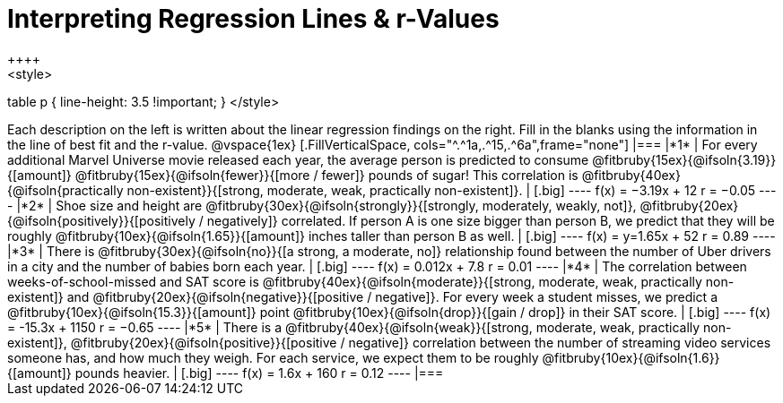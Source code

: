 = Interpreting Regression Lines & r-Values
++++
<style>
table p { line-height: 3.5 !important; }
</style>
++++

Each description on the left is written about the linear regression findings on the right. Fill in the blanks using the information in the line of best fit and the r-value.

@vspace{1ex}

[.FillVerticalSpace, cols="^.^1a,.^15,.^6a",frame="none"]
|===
|*1*
| For every additional Marvel Universe movie released each year, the average person is predicted to consume @fitbruby{15ex}{@ifsoln{3.19}}{[amount]} @fitbruby{15ex}{@ifsoln{fewer}}{[more / fewer]} pounds of sugar! This correlation is @fitbruby{40ex}{@ifsoln{practically non-existent}}{[strong, moderate, weak, practically non-existent]}.
|
[.big]
----
 f(x) = −3.19x + 12
 r = −0.05
----

|*2*
| Shoe size and height are @fitbruby{30ex}{@ifsoln{strongly}}{[strongly, moderately, weakly, not]}, @fitbruby{20ex}{@ifsoln{positively}}{[positively / negatively]} correlated. If person A is one size bigger than person B, we predict that they will be roughly @fitbruby{10ex}{@ifsoln{1.65}}{[amount]} inches taller than person B as well.
|
[.big]
----
f(x) = y=1.65x + 52
r = 0.89
----


|*3*
| There is @fitbruby{30ex}{@ifsoln{no}}{[a strong, a moderate, no]} relationship found between the number of Uber drivers in a city and the number of babies born each year.
|
[.big]
----
f(x) = 0.012x + 7.8
r = 0.01
----


|*4*
| The correlation between weeks-of-school-missed and SAT score is @fitbruby{40ex}{@ifsoln{moderate}}{[strong, moderate, weak, practically non-existent]} and @fitbruby{20ex}{@ifsoln{negative}}{[positive / negative]}. For every week a student misses, we predict a @fitbruby{10ex}{@ifsoln{15.3}}{[amount]} point @fitbruby{10ex}{@ifsoln{drop}}{[gain / drop]} in their SAT score.
|
[.big]
----
f(x) = -15.3x + 1150
r = −0.65
----

|*5*
| There is a @fitbruby{40ex}{@ifsoln{weak}}{[strong, moderate, weak, practically non-existent]}, @fitbruby{20ex}{@ifsoln{positive}}{[positive / negative]} correlation between the number of streaming video services someone has, and how much they weigh. For each service, we expect them to be roughly @fitbruby{10ex}{@ifsoln{1.6}}{[amount]} pounds heavier.
|
[.big]
----
f(x) = 1.6x + 160
r = 0.12
----

|===
